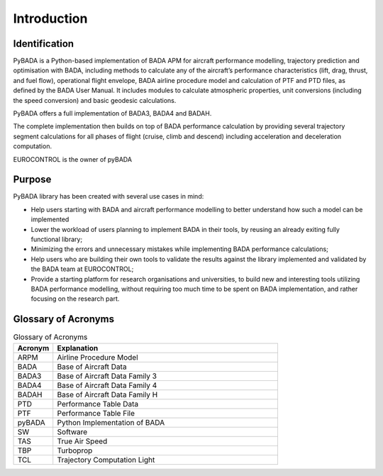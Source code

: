 Introduction
============

Identification
--------------
PyBADA is a Python-based implementation of BADA APM for aircraft performance modelling, trajectory prediction and optimisation with BADA, including methods to calculate any of the aircraft’s performance characteristics (lift, drag, thrust, and fuel flow), operational flight envelope, BADA airline procedure model and calculation of PTF and PTD files, as defined by the BADA User Manual. It includes modules to calculate atmospheric properties, unit conversions (including the speed conversion) and basic geodesic calculations.

PyBADA offers a full implementation of BADA3, BADA4 and BADAH. 

The complete implementation then builds on top of BADA performance calculation by providing several trajectory segment calculations for all phases of flight (cruise, climb and descend) including acceleration and deceleration computation.

EUROCONTROL is the owner of pyBADA

Purpose
-------
PyBADA library has been created with several use cases in mind:

- Help users starting with BADA and aircraft performance modelling to better understand how such a model can be implemented
- Lower the workload of users planning to implement BADA in their tools, by reusing an already exiting fully functional library;
- Minimizing the errors and unnecessary mistakes while implementing BADA performance calculations;
- Help users who are building their own tools to validate the results against the library implemented and validated by the BADA team at EUROCONTROL;
- Provide a starting platform for research organisations and universities, to build new and interesting tools utilizing BADA performance modelling, without requiring too much time to be spent on BADA implementation, and rather focusing on the research part.

Glossary of Acronyms
--------------------

.. list-table:: Glossary of Acronyms
   :widths: 15 85
   :header-rows: 1

   * - Acronym
     - Explanation
   * - ARPM
     - Airline Procedure Model
   * - BADA
     - Base of Aircraft Data
   * - BADA3
     - Base of Aircraft Data Family 3
   * - BADA4
     - Base of Aircraft Data Family 4
   * - BADAH
     - Base of Aircraft Data Family H
   * - PTD
     - Performance Table Data
   * - PTF
     - Performance Table File
   * - pyBADA
     - Python Implementation of BADA
   * - SW
     - Software
   * - TAS
     - True Air Speed
   * - TBP
     - Turboprop
   * - TCL
     - Trajectory Computation Light